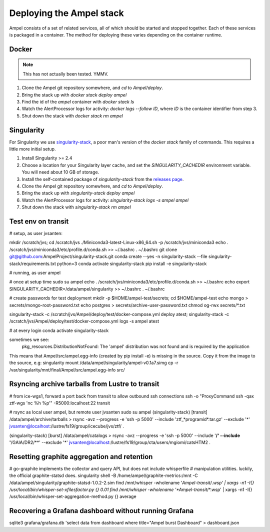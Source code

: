 
Deploying the Ampel stack
=========================

Ampel consists of a set of related services, all of which should be started and
stopped together. Each of these services is packaged in a container. The method
for deploying these varies depending on the container runtime.

Docker
******

.. note:: This has not actually been tested. YMMV.

1. Clone the Ampel git repository somewhere, and `cd` to `Ampel/deploy`.
2. Bring the stack up with `docker stack deploy ampel`
3. Find the id of the `ampel` container with `docker stack ls`
4. Watch the AlertProcessor logs for activity: `docker logs --follow ID`, where `ID` is the container identifier from step 3.
5. Shut down the stack with `docker stack rm ampel`

Singularity
***********

For Singularity we use `singularity-stack <https://github.com/AmpelProject/singularity-stack/>`_,
a poor man's version of the `docker stack` family of commands. This requires a
little more initial setup.

1. Install Singularity >= 2.4
2. Choose a location for your Singularity layer cache, and set the `SINGULARITY_CACHEDIR` environment variable. You will need about 10 GB of storage.
3. Install the self-contained package of `singularity-stack` from the `releases page <https://github.com/AmpelProject/singularity-stack/releases>`_.
4. Clone the Ampel git repository somewhere, and `cd` to `Ampel/deploy`.
5. Bring the stack up with `singularity-stack deploy ampel`
6. Watch the AlertProcessor logs for activity: `singularity-stack logs -s ampel ampel`
7. Shut down the stack with `singularity-stack rm ampel`

Test env on transit
*******************

# setup, as user jvsanten:

mkdir /scratch/jvs; cd /scratch/jvs
./Miniconda3-latest-Linux-x86_64.sh -p /scratch/jvs/miniconda3
echo . /scratch/jvs/miniconda3/etc/profile.d/conda.sh >> ~/.bashrc
. ~/.bashrc
git clone git@github.com:AmpelProject/singularity-stack.git
conda create --yes -n singularity-stack --file singularity-stack/requirements.txt python=3
conda activate singularity-stack
pip install -e singularity-stack

# running, as user ampel

# once at setup time
sudo su ampel
echo . /scratch/jvs/miniconda3/etc/profile.d/conda.sh >> ~/.bashrc
echo export SINGULARITY_CACHEDIR=/data/ampel/singularity >> ~/.bashrc
. ~/.bashrc

# create passwords for test deployment
mkdir -p $HOME/ampel-test/secrets; cd $HOME/ampel-test
echo mongo > secrets/mongo-root-password.txt
echo postgres > secrets/archive-user-password.txt
chmod og-rwx secrets/*.txt

singularity-stack -c /scratch/jvs/Ampel/deploy/test/docker-compose.yml deploy atest; singularity-stack -c /scratch/jvs/Ampel/deploy/test/docker-compose.yml logs -s ampel atest

# at every login
conda activate singularity-stack

sometimes we see:
  pkg_resources.DistributionNotFound: The 'ampel' distribution was not found and is required by the application
This means that Ampel/src/ampel.egg-info (created by pip install -e) is missing in the source.
Copy it from the image to the source, e.g:
singularity mount /data/ampel/singularity/ampel-v0.1a7.simg cp -r /var/singularity/mnt/final/Ampel/src/ampel.egg-info src/

Rsyncing archive tarballs from Lustre to transit
************************************************

# from ice-wgs1, forward a port back from transit to allow outbound ssh connections
ssh -o "ProxyCommand ssh -qax ztf-wgs 'nc %h %p'" -R5000:localhost:22 transit

# rsync as local user ampel, but remote user jvsanten
sudo su ampel
(singularity-stack) [transit] /data/ampel/archive/tarballs > rsync -avz --progress -e 'ssh -p 5000' --include 'ztf_*programid*.tar.gz' --exclude '*' jvsanten@localhost:/lustre/fs19/group/icecube/jvs/ztf/ .

(singularity-stack) [burst] /data/ampel/catalogs > rsync -avz --progress -e 'ssh -p 5000' --include '**/' --include '**/GAIA/DR2/**' --exclude '*' jvsanten@localhost:/lustre/fs19/group/cta/users/mgiomi/catsHTM2 .

Resetting graphite aggregation and retention
********************************************

# go-graphite implements the collector and query API, but does not include whisperfile
# manipulation utilities. luckily, the official graphite-statsd does.
singularity shell -B /home/ampel/graphite-metrics:/mnt -C /data/ampel/singularity/graphite-statsd-1.0.2-2.sim
find /mnt/whisper -wholename '*Ampel-transit*/*.wsp' | xargs -n1 -I{} /usr/local/bin/whisper-set-xfilesfactor.py {} 0.01
find /mnt/whisper -wholename '*Ampel-transit*/*.wsp' | xargs -n1 -I{} /usr/local/bin/whisper-set-aggregation-method.py {} average

Recovering a Grafana dashboard without running Grafana
******************************************************

sqlite3 grafana/grafana.db 'select data from dashboard where title="Ampel burst Dashboard" > dashboard.json